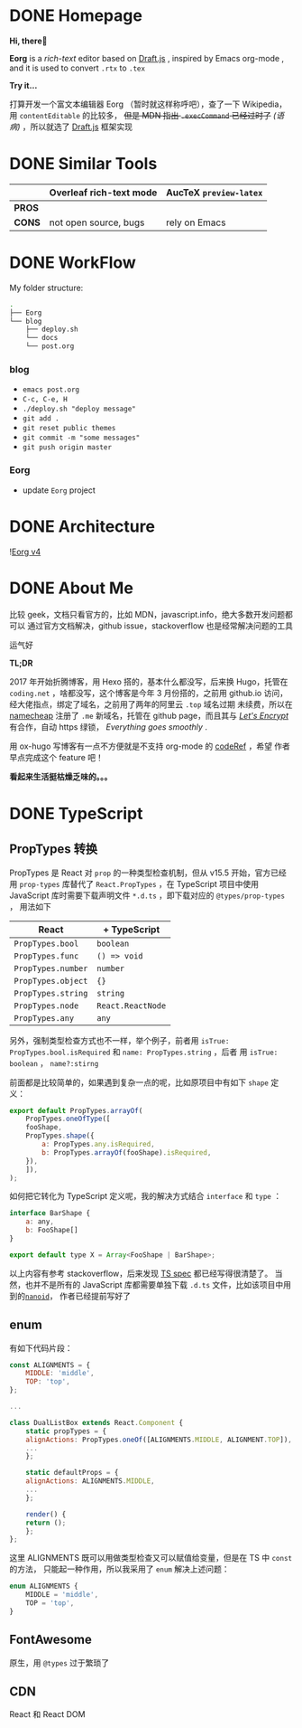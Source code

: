 #+hugo_base_dir: ..

#+options: creator:t author:nil

* DONE Homepage
  CLOSED: [2020-09-10 四 18:00]
  :PROPERTIES:
  :EXPORT_HUGO_MENU: :menu main
  :EXPORT_HUGO_SECTION: /
  :EXPORT_HUGO_TYPE: homepage
  :EXPORT_FILE_NAME: _index
  :END:

  *Hi, there👋*
  
  *Eorg* is a /rich-text/ editor based on [[https://draftjs.org/][Draft.js]] , inspired by Emacs org-mode
, and it is used to convert ~.rtx~ to ~.tex~

  *Try it...*

  打算开发一个富文本编辑器 Eorg （暂时就这样称呼吧），查了一下 Wikipedia，用 
~contentEditable~ 的比较多，
+但是 MDN 指出 ~.execCommand~ 已经过时了+
/(语病)/
，所以就选了 [[https://draftjs.org/][Draft.js]] 框架实现

* DONE Similar Tools
  CLOSED: [2020-07-30 四 16:43]
  :PROPERTIES:
  :EXPORT_HUGO_SECTION: post
  :EXPORT_HUGO_MENU: :menu main
  :EXPORT_FILE_NAME: tool
  :END:

|        | Overleaf rich-text mode | AucTeX ~preview-latex~ |
|--------+-------------------------+------------------------|
| *PROS* |                         |                        |
| *CONS* | not open source, bugs   | rely on Emacs          |

* DONE WorkFlow
  CLOSED: [2020-09-04 五 12:18]
  :PROPERTIES:
  :EXPORT_HUGO_SECTION: post
  :EXPORT_HUGO_MENU: :menu implementation
  :EXPORT_FILE_NAME: workflow
  :END:

My folder structure:

#+begin_src bash
  .
  ├── Eorg
  └── blog
      ├── deploy.sh
      └── docs
	  └── post.org
#+end_src

*** blog

- ~emacs post.org~
- ~C-c, C-e, H~
- ~./deploy.sh "deploy message"~
- ~git add .~
- ~git reset public themes~
- ~git commit -m "some messages"~
- ~git push origin master~

*** Eorg
- update ~Eorg~ project

* DONE Architecture
  CLOSED: [2020-07-30 四 16:52]
  :PROPERTIES:
  :EXPORT_FILE_NAME: architecture
  :EXPORT_HUGO_SECTION: post
  :EXPORT_HUGO_MENU: :menu implementation
  :END:
  ![[file:https://i.imgur.com/0zpyyCo.png][Eorg v4]]
* DONE About Me
  CLOSED: [2020-07-30 四 18:29] CLOSED: <2020-04-01 三 01:03>
  :PROPERTIES:
  :EXPORT_HUGO_SECTION: /
  :EXPORT_FILE_NAME: about
  :EXPORT_HUGO_BUNDLE: /
  :EXPORT_HUGO_MENU: :menu main
  :END:
比较 geek，文档只看官方的，比如 MDN，javascript.info，绝大多数开发问题都可以
通过官方文档解决，github issue，stackoverflow 也是经常解决问题的工具

运气好

*TL;DR*

2017 年开始折腾博客，用 Hexo 搭的，基本什么都没写，后来换 Hugo，托管在 ~coding.net~
，啥都没写，这个博客是今年 3 月份搭的，之前用 github.io 访问，经大佬指点，绑定了域名，之前用了两年的阿里云 ~.top~
域名过期
未续费，所以在 [[https://www.namecheap.com/support/knowledgebase/article.aspx/9645/2208/how-do-i-link-my-domain-to-github-pages][namecheap]] 注册了 ~.me~ 新域名，托管在 github page，而且其与 
/[[https://letsencrypt.org/][Let's Encrypt]]/ 有合作，自动 https 绿锁，
/Everything goes smoothly/ .

用 ox-hugo 写博客有一点不方便就是不支持 org-mode 的 [[https://github.com/kaushalmodi/ox-hugo/issues/162][codeRef]] ，希望
作者早点完成这个 feature 吧！

*看起来生活挺枯燥乏味的。。。*

* DONE TypeScript
  CLOSED: <2020-07-30 四 18:44> CLOSED: <2020-04-05 日 01:04>
  :PROPERTIES:
  :EXPORT_HUGO_SECTION: post
  :EXPORT_FILE_NAME: code_review
  :EXPORT_HUGO_MENU: :menu other
  :END:
** PropTypes 转换
 PropTypes 是 React 对 ~prop~ 的一种类型检查机制，但从 v15.5 开始，官方已经
 用 ~prop-types~ 库替代了 ~React.PropTypes~ ，在 TypeScript 项目中使用
 JavaScript 库时需要下载声明文件 ~*.d.ts~ ，即下载对应的 ~@types/prop-types~ ，
 用法如下

 | React              | + TypeScript      |
 |--------------------+-------------------|
 | ~PropTypes.bool~   | ~boolean~         |
 | ~PropTypes.func~   | ~() => void~      |
 | ~PropTypes.number~ | ~number~          |
 | ~PropTypes.object~ | ~{}~              |
 | ~PropTypes.string~ | ~string~          |
 | ~PropTypes.node~   | ~React.ReactNode~ |
 | ~PropTypes.any~    | ~any~             |

 另外，强制类型检查方式也不一样，举个例子，前者用 
 ~isTrue: PropTypes.bool.isRequired~ 和 ~name: PropTypes.string~ ，后者
 用 ~isTrue: boolean~ ， ~name?:stirng~ 

 前面都是比较简单的，如果遇到复杂一点的呢，比如原项目中有如下 ~shape~ 定义：
 #+begin_src js
   export default PropTypes.arrayOf(
       PropTypes.oneOfType([
	   fooShape,
	   PropTypes.shape({
	       a: PropTypes.any.isRequired,
	       b: PropTypes.arrayOf(fooShape).isRequired,
	   }),
       ]),
   );
 #+end_src
 如何把它转化为 TypeScript 定义呢，我的解决方式结合 ~interface~ 和 ~type~ ：
 #+begin_src js
   interface BarShape {
       a: any,
       b: FooShape[]
   }

   export default type X = Array<FooShape | BarShape>;
 #+end_src

 以上内容有参考 stackoverflow，后来发现 [[https://github.com/microsoft/TypeScript/blob/master/doc/spec.md][TS spec]] 都已经写得很清楚了。
 当然，也并不是所有的 JavaScript 库都需要单独下载 ~.d.ts~ 文件，比如该项目中用到的[[https://github.com/ai/nanoid/issues/204#issuecomment-606189297][~nanoid~]]，
 作者已经提前写好了
** enum
 有如下代码片段：

 #+begin_src js :hl_lines 10,15
   const ALIGNMENTS = {
       MIDDLE: 'middle',
       TOP: 'top',
   };

   ...
    
   class DualListBox extends React.Component {
       static propTypes = {
	   alignActions: PropTypes.oneOf([ALIGNMENTS.MIDDLE, ALIGNMENT.TOP]),
	   ...
       };

       static defaultProps = {
	   alignActions: ALIGNMENTS.MIDDLE,
	   ...
       };

       render() {
	   return ();
       };
   };
 #+end_src

这里 ALIGNMENTS 既可以用做类型检查又可以赋值给变量，但是在 TS 中 ~const~ 的方法，
只能起一种作用，所以我采用了 ~enum~ 解决上述问题：

 #+begin_src js
   enum ALIGNMENTS {
       MIDDLE = 'middle',
       TOP = 'top',
   }
 #+end_src

** FontAwesome
原生，用 ~@types~ 过于繁琐了
** CDN 
   React 和 React DOM
